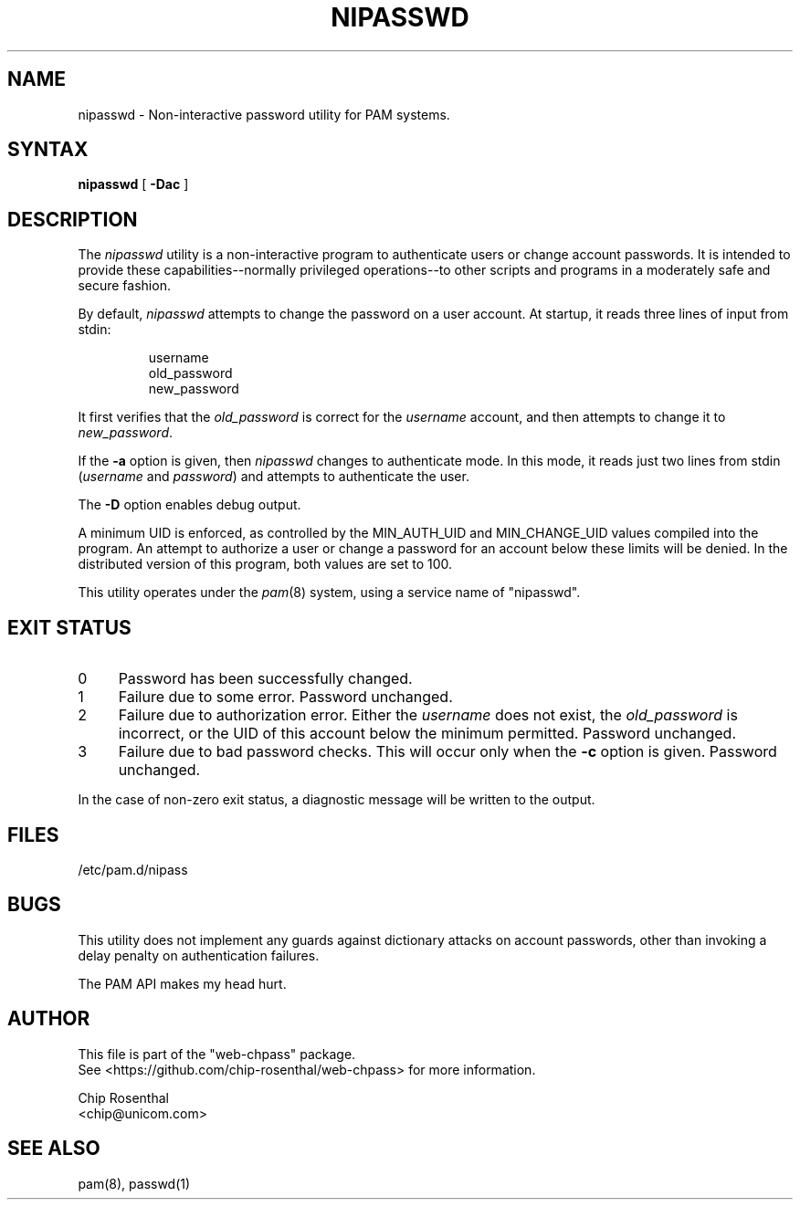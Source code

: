 .\" $Id: nipasswd.8,v 1.6 2002/08/24 07:15:35 chip Exp $
.TH NIPASSWD 8L
.SH NAME
nipasswd - Non-interactive password utility for PAM systems.
.SH SYNTAX
.B nipasswd
[
.B \-Dac
]
.SH DESCRIPTION
The
.I nipasswd
utility is a non-interactive program to authenticate users or change
account passwords.  It is intended to provide these capabilities--normally
privileged operations--to other scripts and programs in a moderately
safe and secure fashion.
.P
By default,
.I nipasswd
attempts to change the password on a user account.  At startup, it reads
three lines of input from stdin:
.RS
.P
.nf
username
old_password
new_password
.fi
.RE
.P
It first verifies that the
.I old_password
is correct for the
.I username
account, and then attempts to change it to
.IR new_password .
.P
.P
If the
.B \-a
option is given, then
.I nipasswd
changes to authenticate mode.  In this mode, it reads just two lines
from stdin (\fIusername\fP and \fIpassword\fP) and attempts to authenticate
the user.
.P
The
.B \-D
option enables debug output.
.P
A minimum UID is enforced, as controlled by the MIN_AUTH_UID and
MIN_CHANGE_UID values compiled into the program.  An attempt to authorize
a user or change a password for an account below these limits will
be denied.  In the distributed version of this program, both values are
set to 100.
.P
This utility operates under
the
.IR pam (8)
system, using a service name of "nipasswd".
.SH EXIT STATUS
.IP 0 4
Password has been successfully changed.
.IP 1 4
Failure due to some error.  Password unchanged.
.IP 2 4
Failure due to authorization error.  Either the
.I username
does not exist, the
.I old_password
is incorrect, or the UID of this
account below the minimum permitted.  Password unchanged.
.IP 3 4
Failure due to bad password checks.  This will occur only when the
.B \-c
option is given.  Password unchanged.
.P
In the case of non-zero exit status, a diagnostic message will be
written to the output.
.SH FILES
/etc/pam.d/nipass
.SH BUGS
This utility does not implement any guards against dictionary attacks on
account passwords, other than invoking a delay penalty on authentication
failures.
.P
The PAM API makes my head hurt.
.SH AUTHOR
.nf
This file is part of the "web-chpass" package.
See <https://github.com/chip-rosenthal/web-chpass> for more information.

Chip Rosenthal
<chip@unicom.com>
.fi
.SH SEE ALSO
pam(8), passwd(1)
